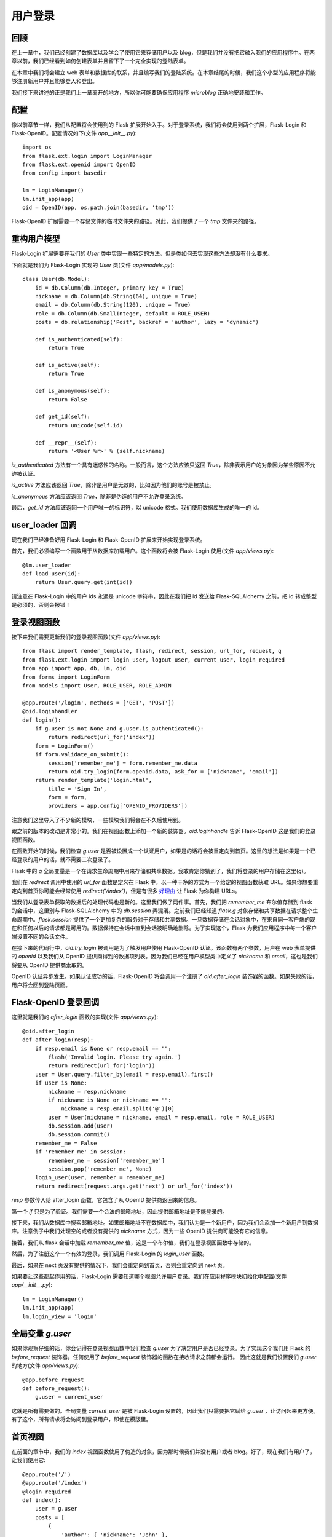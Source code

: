.. _userlogin:

用户登录
==========

回顾
--------

在上一章中，我们已经创建了数据库以及学会了使用它来存储用户以及 blog，但是我们并没有把它融入我们的应用程序中。在两章以前，我们已经看到如何创建表单并且留下了一个完全实现的登陆表单。

在本章中我们将会建立 web 表单和数据库的联系，并且编写我们的登陆系统。在本章结尾的时候，我们这个小型的应用程序将能够注册新用户并且能够登入和登出。

我们接下来讲述的正是我们上一章离开的地方，所以你可能要确保应用程序 *microblog* 正确地安装和工作。


配置
-------

像以前章节一样，我们从配置将会使用到的 Flask 扩展开始入手。对于登录系统，我们将会使用到两个扩展，Flask-Login 和 Flask-OpenID。配置情况如下(文件 *app\__init__.py*)::

    import os
    from flask.ext.login import LoginManager
    from flask.ext.openid import OpenID
    from config import basedir

    lm = LoginManager()
    lm.init_app(app)
    oid = OpenID(app, os.path.join(basedir, 'tmp'))

Flask-OpenID 扩展需要一个存储文件的临时文件夹的路径。对此，我们提供了一个 *tmp* 文件夹的路径。


重构用户模型
-------------------

Flask-Login 扩展需要在我们的 *User* 类中实现一些特定的方法。但是类如何去实现这些方法却没有什么要求。

下面就是我们为  Flask-Login 实现的 *User* 类(文件 *app/models.py*)::

    class User(db.Model):
        id = db.Column(db.Integer, primary_key = True)
        nickname = db.Column(db.String(64), unique = True)
        email = db.Column(db.String(120), unique = True)
        role = db.Column(db.SmallInteger, default = ROLE_USER)
        posts = db.relationship('Post', backref = 'author', lazy = 'dynamic')

        def is_authenticated(self):
            return True

        def is_active(self):
            return True

        def is_anonymous(self):
            return False

        def get_id(self):
            return unicode(self.id)

        def __repr__(self):
            return '<User %r>' % (self.nickname)

*is_authenticated* 方法有一个具有迷惑性的名称。一般而言，这个方法应该只返回 *True*，除非表示用户的对象因为某些原因不允许被认证。

*is_active* 方法应该返回 *True*，除非是用户是无效的，比如因为他们的账号是被禁止。

*is_anonymous* 方法应该返回 *True*，除非是伪造的用户不允许登录系统。

最后，*get_id* 方法应该返回一个用户唯一的标识符，以 unicode 格式。我们使用数据库生成的唯一的 id。


user_loader 回调
--------------------

现在我们已经准备好用 Flask-Login 和 Flask-OpenID 扩展来开始实现登录系统。

首先，我们必须编写一个函数用于从数据库加载用户。这个函数将会被 Flask-Login 使用(文件 *app/views.py*)::

    @lm.user_loader
    def load_user(id):
        return User.query.get(int(id))

请注意在 Flask-Login 中的用户 ids 永远是 unicode 字符串，因此在我们把 id 发送给 Flask-SQLAlchemy 之前，把 id 转成整型是必须的，否则会报错！


登录视图函数
---------------

接下来我们需要更新我们的登录视图函数(文件 *app/views.py*)::

    from flask import render_template, flash, redirect, session, url_for, request, g
    from flask.ext.login import login_user, logout_user, current_user, login_required
    from app import app, db, lm, oid
    from forms import LoginForm
    from models import User, ROLE_USER, ROLE_ADMIN

    @app.route('/login', methods = ['GET', 'POST'])
    @oid.loginhandler
    def login():
        if g.user is not None and g.user.is_authenticated():
            return redirect(url_for('index'))
        form = LoginForm()
        if form.validate_on_submit():
            session['remember_me'] = form.remember_me.data
            return oid.try_login(form.openid.data, ask_for = ['nickname', 'email'])
        return render_template('login.html', 
            title = 'Sign In',
            form = form,
            providers = app.config['OPENID_PROVIDERS'])

注意我们这里导入了不少新的模块，一些模块我们将会在不久后使用到。

跟之前的版本的改动是非常小的。我们在视图函数上添加一个新的装饰器。*oid.loginhandle* 告诉 Flask-OpenID 这是我们的登录视图函数。

在函数开始的时候，我们检查 *g.user* 是否被设置成一个认证用户，如果是的话将会被重定向到首页。这里的想法是如果是一个已经登录的用户的话，就不需要二次登录了。

Flask 中的 *g* 全局变量是一个在请求生命周期中用来存储和共享数据。我敢肯定你猜到了，我们将登录的用户存储在这里(*g*)。

我们在 *redirect* 调用中使用的 *url_for* 函数是定义在 Flask 中，以一种干净的方式为一个给定的视图函数获取 URL。如果你想要重定向到首页你可能会经常使用 *redirect('/index')*，但是有很多 `好理由 <http://flask.pocoo.org/docs/quickstart/#url-building>`_ 让 Flask 为你构建 URLs。

当我们从登录表单获取的数据后的处理代码也是新的。这里我们做了两件事。首先，我们把 *remember_me* 布尔值存储到 flask 的会话中，这里别与 Flask-SQLAlchemy 中的 *db.session* 弄混淆。之前我们已经知道 *flask.g* 对象存储和共享数据在请求整个生命周期中。*flask.session* 提供了一个更加复杂的服务对于存储和共享数据。一旦数据存储在会话对象中，在来自同一客户端的现在和任何以后的请求都是可用的。数据保持在会话中直到会话被明确地删除。为了实现这个，Flask 为我们应用程序中每一个客户端设置不同的会话文件。

在接下来的代码行中，*oid.try_login* 被调用是为了触发用户使用 Flask-OpenID 认证。该函数有两个参数，用户在 web 表单提供的 *openid* 以及我们从 OpenID 提供商得到的数据项列表。因为我们已经在用户模型类中定义了 *nickname* 和 *email*，这也是我们将要从 OpenID 提供商索取的。

OpenID 认证异步发生。如果认证成功的话，Flask-OpenID 将会调用一个注册了 *oid.after_login* 装饰器的函数。如果失败的话，用户将会回到登陆页面。


Flask-OpenID 登录回调
----------------------------

这里就是我们的 *after_login* 函数的实现(文件 *app/views.py*)::

    @oid.after_login
    def after_login(resp):
        if resp.email is None or resp.email == "":
            flash('Invalid login. Please try again.')
            return redirect(url_for('login'))
        user = User.query.filter_by(email = resp.email).first()
        if user is None:
            nickname = resp.nickname
            if nickname is None or nickname == "":
                nickname = resp.email.split('@')[0]
            user = User(nickname = nickname, email = resp.email, role = ROLE_USER)
            db.session.add(user)
            db.session.commit()
        remember_me = False
        if 'remember_me' in session:
            remember_me = session['remember_me']
            session.pop('remember_me', None)
        login_user(user, remember = remember_me)
        return redirect(request.args.get('next') or url_for('index'))

*resp* 参数传入给 after_login 函数，它包含了从 OpenID 提供商返回来的信息。

第一个 *if* 只是为了验证。我们需要一个合法的邮箱地址，因此提供邮箱地址是不能登录的。

接下来，我们从数据库中搜索邮箱地址。如果邮箱地址不在数据库中，我们认为是一个新用户，因为我们会添加一个新用户到数据库。注意例子中我们处理空的或者没有提供的 *nickname* 方式，因为一些 OpenID 提供商可能没有它的信息。

接着，我们从 flask 会话中加载 *remember_me* 值，这是一个布尔值，我们在登录视图函数中存储的。

然后，为了注册这个一个有效的登录，我们调用 Flask-Login 的 *login_user* 函数。

最后，如果在 next 页没有提供的情况下，我们会重定向到首页，否则会重定向到 next 页。

如果要让这些都起作用的话，Flask-Login 需要知道哪个视图允许用户登录。我们在应用程序模块初始化中配置(文件 *app/__init__.py*)::

    lm = LoginManager()
    lm.init_app(app)
    lm.login_view = 'login'


全局变量 *g.user*
---------------------

如果你观察仔细的话，你会记得在登录视图函数中我们检查 *g.user* 为了决定用户是否已经登录。为了实现这个我们用 Flask 的 *before_request* 装饰器。任何使用了 *before_request* 装饰器的函数在接收请求之前都会运行。 因此这就是我们设置我们 *g.user* 的地方(文件 *app/views.py*)::

    @app.before_request
    def before_request():
        g.user = current_user

这就是所有需要做的。全局变量 *current_user* 是被 Flask-Login 设置的，因此我们只需要把它赋给 *g.user* ，让访问起来更方便。有了这个，所有请求将会访问到登录用户，即使在模版里。


首页视图
-------------

在前面的章节中，我们的 *index* 视图函数使用了伪造的对象，因为那时候我们并没有用户或者 blog。好了，现在我们有用户了，让我们使用它::

    @app.route('/')
    @app.route('/index')
    @login_required
    def index():
        user = g.user
        posts = [
            { 
                'author': { 'nickname': 'John' }, 
                'body': 'Beautiful day in Portland!' 
            },
            { 
                'author': { 'nickname': 'Susan' }, 
                'body': 'The Avengers movie was so cool!' 
            }
        ]
        return render_template('index.html',
            title = 'Home',
            user = user,
            posts = posts)

上面仅仅只有两处变化。首先，我们添加了 *login_required* 装饰器。这确保了这页只被已经登录的用户看到。

另外一个变化就是我们把 *g.user* 传入给模版，代替之前使用的伪造对象。

这是运行应用程序最好的时候了！


登出
-------

我们已经实现了登录，现在是时候增加登出的功能。

登出的视图函数是相当地简单(文件 *app/views.py*)::

    @app.route('/logout')
    def logout():
        logout_user()
        return redirect(url_for('index'))

但是我们还没有在模版中添加登出的链接。我们将要把这个链接放在基础层中的导航栏里(文件 *app/templates/base.html*)::

    <html>
      <head>
        {% if title %}
        <title>{{title}} - microblog</title>
        {% else %}
        <title>microblog</title>
        {% endif %}
      </head>
      <body>
        <div>Microblog:
            <a href="{{ url_for('index') }}">Home</a>
            {% if g.user.is_authenticated() %}
            | <a href="{{ url_for('logout') }}">Logout</a>
            {% endif %}
        </div>
        <hr>
        {% with messages = get_flashed_messages() %}
        {% if messages %}
        <ul>
        {% for message in messages %}
            <li>{{ message }} </li>
        {% endfor %}
        </ul>
        {% endif %}
        {% endwith %}
        {% block content %}{% endblock %}
      </body>
    </html>

实现起来是不是很简单？我们只需要检查有效的用户是否被设置到 *g.user* 以及是否我们已经添加了登出链接。我们也正好利用这个机会在模版中使用 *url_for*。


结束语
-----------

我们现在已经有一个完全实现的登录系统。在下一章中，我们将会创建用户信息页以及将会显示用户头像。

如果你想要节省时间的话，你可以下载 `microblog-0.5.zip <https://github.com/miguelgrinberg/microblog/archive/v0.5.zip>`_。



